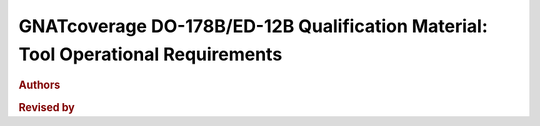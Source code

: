 GNATcoverage DO-178B/ED-12B Qualification Material: Tool Operational Requirements
#################################################################################

.. rubric:: Authors

.. csv-table::
   :delim: |
   :widths: 43, 30, 40
   :header: "Name", "Company", "Email"

   Matteo Bordin|AdaCore|bordin@adacore.com
   Olivier Hainque|AdaCore|hainque@adacore.com

.. rubric:: Revised  by

.. csv-table::
   :delim: |
   :widths: 40, 30, 40
   :header: "Name", "Company", "Email"

   Cyrille Comar|AdaCore|comar@adacore.com
   Sheri Bernstein|AdaCore|bernstein@adacore.com
   Ben Brosgol|AdaCore|brosgol@adacore.com

.. only:: html

   Presentation
   ============

   This document is part of the GNATcoverage qualification material, allowing
   the use of a well identified version of the tool to perform structural
   coverage assessments in accordance with a qualified interface. It consists
   in a set of top-level chapters accessible from the table below:

.. qmlink:: ToplevelIndexImporter

   Introduction
   OpEnviron
   Ada
   Common


.. qmlink:: TestCasesImporter

      Ada
      Common


.. only:: html

   Appendix
   ========


.. qmlink:: ToplevelIndexImporter

   Appendix

